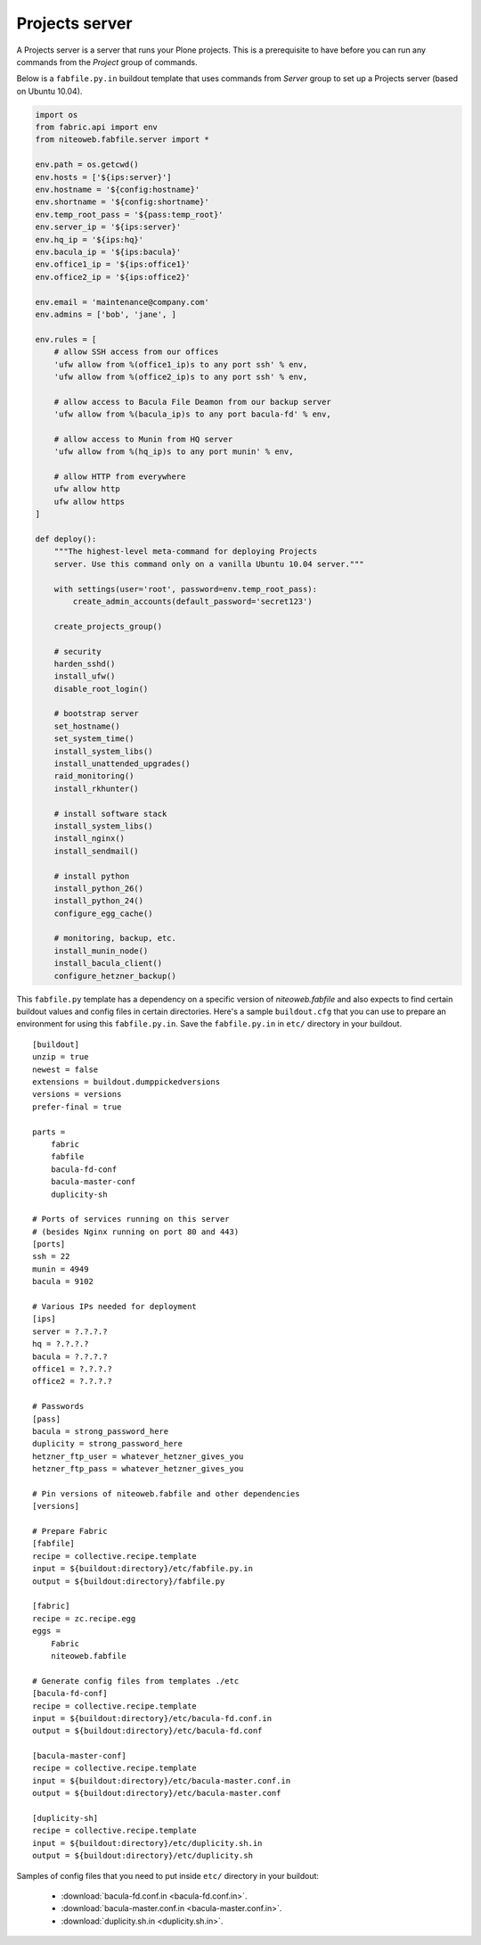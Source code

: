 ===============
Projects server
===============

A Projects server is a server that runs your Plone projects. This is a
prerequisite to have before you can run any commands from the `Project` group
of commands.

Below is a ``fabfile.py.in`` buildout template that uses commands from `Server`
group to set up a Projects server (based on Ubuntu 10.04).

.. sourcecode:: python

    import os
    from fabric.api import env
    from niteoweb.fabfile.server import *

    env.path = os.getcwd()
    env.hosts = ['${ips:server}']
    env.hostname = '${config:hostname}'
    env.shortname = '${config:shortname}'
    env.temp_root_pass = '${pass:temp_root}'
    env.server_ip = '${ips:server}'
    env.hq_ip = '${ips:hq}'
    env.bacula_ip = '${ips:bacula}'
    env.office1_ip = '${ips:office1}'
    env.office2_ip = '${ips:office2}'

    env.email = 'maintenance@company.com'
    env.admins = ['bob', 'jane', ]

    env.rules = [
        # allow SSH access from our offices
        'ufw allow from %(office1_ip)s to any port ssh' % env,
        'ufw allow from %(office2_ip)s to any port ssh' % env,

        # allow access to Bacula File Deamon from our backup server
        'ufw allow from %(bacula_ip)s to any port bacula-fd' % env,

        # allow access to Munin from HQ server
        'ufw allow from %(hq_ip)s to any port munin' % env,

        # allow HTTP from everywhere
        ufw allow http
        ufw allow https
    ]

    def deploy():
        """The highest-level meta-command for deploying Projects
        server. Use this command only on a vanilla Ubuntu 10.04 server."""

        with settings(user='root', password=env.temp_root_pass):
            create_admin_accounts(default_password='secret123')

        create_projects_group()

        # security
        harden_sshd()
        install_ufw()
        disable_root_login()

        # bootstrap server
        set_hostname()
        set_system_time()
        install_system_libs()
        install_unattended_upgrades()
        raid_monitoring()
        install_rkhunter()

        # install software stack
        install_system_libs()
        install_nginx()
        install_sendmail()

        # install python
        install_python_26()
        install_python_24()
        configure_egg_cache()

        # monitoring, backup, etc.
        install_munin_node()
        install_bacula_client()
        configure_hetzner_backup()

This ``fabfile.py`` template has a dependency on a specific version of
`niteoweb.fabfile` and also expects to find certain buildout values and config
files in certain directories. Here's a sample ``buildout.cfg`` that you can use
to prepare an environment for using this ``fabfile.py.in``. Save the
``fabfile.py.in`` in ``etc/`` directory in your buildout.

::

    [buildout]
    unzip = true
    newest = false
    extensions = buildout.dumppickedversions
    versions = versions
    prefer-final = true

    parts =
        fabric
        fabfile
        bacula-fd-conf
        bacula-master-conf
        duplicity-sh

    # Ports of services running on this server
    # (besides Nginx running on port 80 and 443)
    [ports]
    ssh = 22
    munin = 4949
    bacula = 9102

    # Various IPs needed for deployment
    [ips]
    server = ?.?.?.?
    hq = ?.?.?.?
    bacula = ?.?.?.?
    office1 = ?.?.?.?
    office2 = ?.?.?.?

    # Passwords
    [pass]
    bacula = strong_password_here
    duplicity = strong_password_here
    hetzner_ftp_user = whatever_hetzner_gives_you
    hetzner_ftp_pass = whatever_hetzner_gives_you

    # Pin versions of niteoweb.fabfile and other dependencies
    [versions]

    # Prepare Fabric
    [fabfile]
    recipe = collective.recipe.template
    input = ${buildout:directory}/etc/fabfile.py.in
    output = ${buildout:directory}/fabfile.py

    [fabric]
    recipe = zc.recipe.egg
    eggs =
        Fabric
        niteoweb.fabfile

    # Generate config files from templates ./etc
    [bacula-fd-conf]
    recipe = collective.recipe.template
    input = ${buildout:directory}/etc/bacula-fd.conf.in
    output = ${buildout:directory}/etc/bacula-fd.conf

    [bacula-master-conf]
    recipe = collective.recipe.template
    input = ${buildout:directory}/etc/bacula-master.conf.in
    output = ${buildout:directory}/etc/bacula-master.conf

    [duplicity-sh]
    recipe = collective.recipe.template
    input = ${buildout:directory}/etc/duplicity.sh.in
    output = ${buildout:directory}/etc/duplicity.sh

Samples of config files that you need to put inside ``etc/`` directory in your
buildout:

 * :download:`bacula-fd.conf.in <bacula-fd.conf.in>`.
 * :download:`bacula-master.conf.in <bacula-master.conf.in>`.
 * :download:`duplicity.sh.in <duplicity.sh.in>`.
